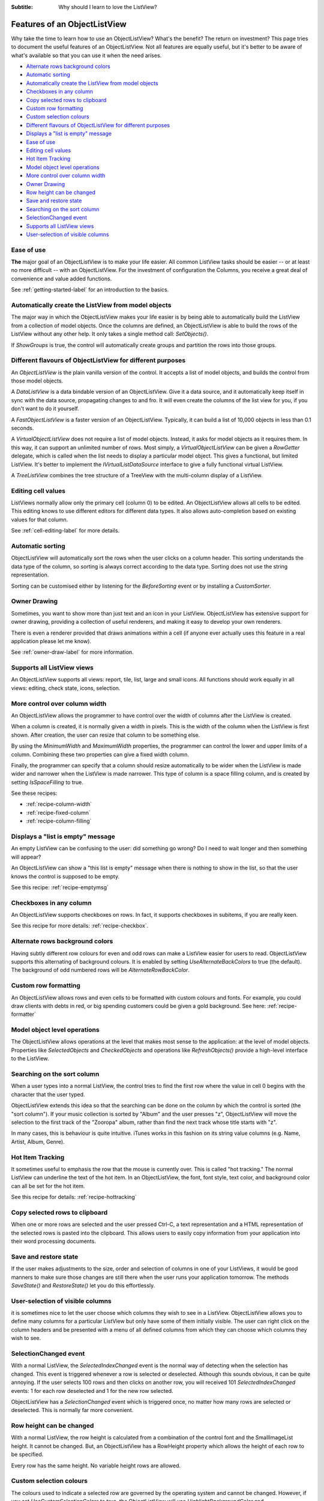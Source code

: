 .. -*- coding: UTF-8 -*-

:Subtitle: Why should I learn to love the ListView?

.. _features:

Features of an ObjectListView
=============================

Why take the time to learn how to use an ObjectListView? What's the benefit? The return on
investment? This page tries to document the useful features of an ObjectListView. Not all
features are equally useful, but it's better to be aware of what's available so that you
can use it when the need arises.

* `Alternate rows background colors`_
* `Automatic sorting`_
* `Automatically create the ListView from model objects`_
* `Checkboxes in any column`_
* `Copy selected rows to clipboard`_
* `Custom row formatting`_
* `Custom selection colours`_
* `Different flavours of ObjectListView for different purposes`_
* `Displays a "list is empty" message`_
* `Ease of use`_
* `Editing cell values`_
* `Hot Item Tracking`_
* `Model object level operations`_
* `More control over column width`_
* `Owner Drawing`_
* `Row height can be changed`_
* `Save and restore state`_
* `Searching on the sort column`_
* `SelectionChanged event`_
* `Supports all ListView views`_
* `User-selection of visible columns`_

Ease of use
-----------

**The** major goal of an ObjectListView is to make your life easier. All common ListView
tasks should be easier -- or at least no more difficult -- with an ObjectListView. For the
investment of configuration the Columns, you receive a great deal of convenience and
value added functions. 

See :ref:`getting-started-label` for an introduction to the basics.


Automatically create the ListView from model objects
----------------------------------------------------

The major way in which the ObjectListView makes your life easier is by being able to
automatically build the ListView from a collection of model objects. Once the columns
are defined, an ObjectListView is able to build the rows of the ListView without any
other help. It only takes a single method call: `SetObjects()`.

If `ShowGroups` is true, the control will automatically create groups and 
partition the rows into those groups.


Different flavours of ObjectListView for different purposes
-----------------------------------------------------------

An `ObjectListView` is the plain vanilla version of the control. It accepts a list of
model objects, and builds the control from those model objects.

A `DataListView` is a data bindable version of an ObjectListView. Give it a data source,
and it automatically keep itself in sync with the data source, propagating changes to and fro.
It will even create the columns of the list view for you, if you don't want to do it yourself.

A `FastObjectListView` is a faster version of an ObjectListView. 
Typically, it can build a list of 10,000 objects in less than 0.1 seconds.

A `VirtualObjectListView` does not require a list of model objects. Instead, it asks for
model objects as it requires them. In this way, it can support an unlimited number of rows.
Most simply, a `VirtualObjectListView` can be given a `RowGetter` delegate, which is called when
the list needs to display a particular model object. This gives a functional, but limited ListView.
It's better to implement the `IVirtualListDataSource` interface to give a fully functional virtual
ListView.

A `TreeListView` combines the tree structure of a TreeView with the multi-column display of a
ListView.


Editing cell values
-------------------

ListViews normally allow only the primary cell (column 0) to be edited.
An ObjectListView allows all cells to be edited. This editing knows to use different
editors for different data types. It also allows auto-completion based on existing values
for that column.

See :ref:`cell-editing-label` for more details.


Automatic sorting
-----------------

ObjectListView will automatically sort the rows when the
user clicks on a column header. This sorting understands the data type of the column, so
sorting is always correct according to the data type. Sorting does not use the string
representation.

Sorting can be customised either by listening for the `BeforeSorting` event or by installing
a `CustomSorter`.


Owner Drawing
-------------

Sometimes, you want to show more than just text and an icon in your ListView. ObjectListView
has extensive support for owner drawing, providing a collection of useful renderers, and making
it easy to develop your own renderers.

There is even a renderer provided that draws animations within a cell (if 
anyone ever actually uses this feature in a real application please let me 
know).

See :ref:`owner-draw-label` for more information.


Supports all ListView views
---------------------------

An ObjectListView supports all views: report, tile, list, large and small icons. All functions
should work equally in all views: editing, check state, icons, selection.


More control over column width
------------------------------

An ObjectListView allows the programmer to have control over the width of columns after
the ListView is created.

When a column is created, it is normally given a width in pixels. This is the width of the
column when the ListView is first shown. After creation, the user can resize that column
to be something else.

By using the `MinimumWidth` and `MaximumWidth` properties, the programmer can control the
lower and upper limits of a column. Combining these two properties can give a fixed width
column. 

Finally, the programmer can specify that a column should resize automatically to be wider
when the ListView is made wider and narrower when the ListView is made narrower.
This type of column is a space filling column, and is created by setting `IsSpaceFilling` to
true.

See these recipes:

* :ref:`recipe-column-width`
* :ref:`recipe-fixed-column`
* :ref:`recipe-column-filling`


Displays a "list is empty" message
----------------------------------

An empty ListView can be confusing to the user: did something go wrong?
Do I need to wait longer and then something will appear?

An ObjectListView can show a "this list is empty" message when there is nothing
to show in the list, so that the user knows the control is supposed to be empty.

See this recipe: :ref:`recipe-emptymsg`


Checkboxes in any column
------------------------

An ObjectListView supports checkboxes on rows. In fact, it supports checkboxes in 
subitems, if you are really keen. 

See this recipe for more details: :ref:`recipe-checkbox`.


Alternate rows background colors
--------------------------------

Having subtly different row colours for even and odd rows can make a ListView easier
for users to read. ObjectListView supports this alternating of background colours.
It is enabled by setting `UseAlternateBackColors` to true (the default). The background
of odd numbered rows will be `AlternateRowBackColor`.


Custom row formatting
---------------------

An ObjectListView allows rows and even cells to be formatted with custom colours and fonts. For example,
you could draw clients with debts in red, or big spending customers could be given a gold
background. See here: :ref:`recipe-formatter`


Model object level operations
-----------------------------

The ObjectListView allows operations at the level that makes most sense to the
application: at the level of model objects. Properties like `SelectedObjects` and
`CheckedObjects` and operations like `RefreshObjects()` provide a high-level
interface to the ListView.


Searching on the sort column
----------------------------

When a user types into a normal ListView, the control tries to find the first row where
the value in cell 0 begins with the character that the user typed.

ObjectListView extends this idea so that the searching can be done on the column by which
the control is sorted (the "sort column"). If your music collection is sorted by "Album"
and the user presses "z", ObjectListView will move the selection to the first track of the
"Zooropa" album, rather than find the next track whose title starts with "z".

In many cases, this is behaviour is quite intuitive. iTunes works in this fashion on its
string value columns (e.g. Name, Artist, Album, Genre).


Hot Item Tracking
-----------------

It sometimes useful to emphasis the row that the mouse is currently over. This is called 
"hot tracking." The normal ListView can underline the text of the hot item. In an ObjectListView,
the font, font style, text color, and background color can all be set for the hot item.

See this recipe for details: :ref:`recipe-hottracking`


Copy selected rows to clipboard
-------------------------------

When one or more rows are selected and the user pressed Ctrl-C, a text representation and 
a HTML representation of the selected rows is pasted into the clipboard. This allows users
to easily copy information from your application into their word processing documents.


Save and restore state
----------------------

If the user makes adjustments to the size, order and selection of columns in one of your 
ListViews, it would be good manners to make sure those changes are still there when the user
runs your application tomorrow. The methods `SaveState()` and `RestoreState()` let you 
do this effortlessly.


User-selection of visible columns
---------------------------------

it is sometimes nice to let the user choose which columns they wish to see in a ListView.
ObjectListView allows you to define many columns for a particular ListView but only 
have some of them initially visible. The user can right click on the column headers
and be presented with a menu of all defined columns from which they can choose which
columns they wish to see.

SelectionChanged event
----------------------

With a normal ListView, the `SelectedIndexChanged` event is the normal way of detecting
when the selection has changed. This event is triggered whenever a row is selected or
deselected. Although this sounds obvious, it can be quite annoying. If the user selects
100 rows and then clicks on another row, you will received 101 `SelectedIndexChanged` events:
1 for each row deselected and 1 for the new row selected. 

ObjectListView has a `SelectionChanged` event which is triggered once, no matter how many
rows are selected or deselected. This is normally far more convenient. 


Row height can be changed
-------------------------

With a normal ListView, the row height is calculated from a combination of the control 
font and the SmallImageList height. It cannot be changed. But, an ObjectListView has a
RowHeight property which allows the height of each row to be specified.

Every row has the same height. No variable height rows are allowed.


Custom selection colours
------------------------

The colours used to indicate a selected row are governed by the operating system and
cannot be changed. However, if you set `UseCustomSelectionColors` to true, the
ObjectListView will use `HighlightBackgroundColor` and `HighlightForegroundColor` as
the colours for the selected rows.